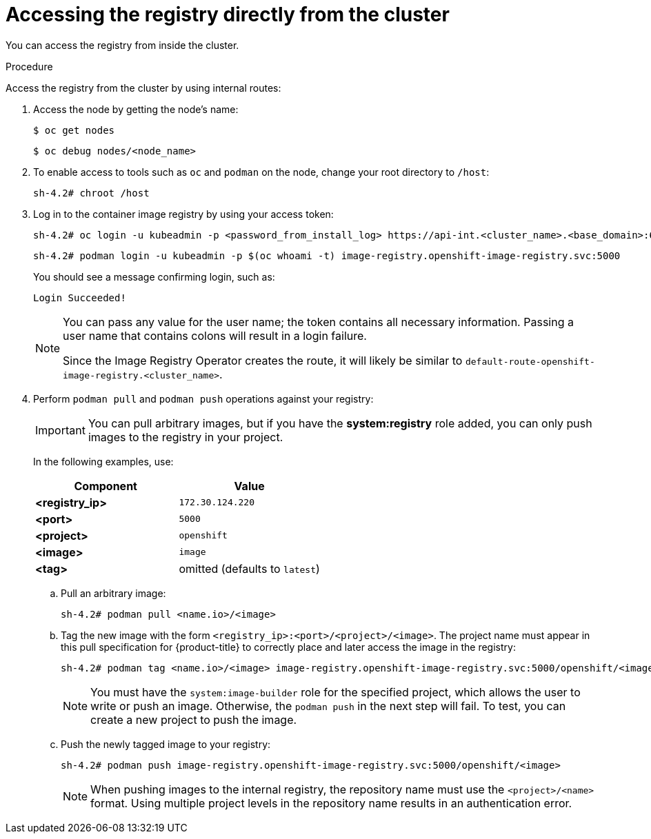 // Module included in the following assemblies:
//
// * registry/accessing-the-registry.adoc

:_mod-docs-content-type: PROCEDURE
[id="registry-accessing-directly_{context}"]
= Accessing the registry directly from the cluster

You can access the registry from inside the cluster.

.Procedure

Access the registry from the cluster by using internal routes:

. Access the node by getting the node's name:
+
[source,terminal]
----
$ oc get nodes
----
+
[source,terminal]
----
$ oc debug nodes/<node_name>
----

. To enable access to tools such as `oc` and `podman` on the node, change your root directory to `/host`:
+
[source,terminal]
----
sh-4.2# chroot /host
----
+
. Log in to the container image registry by using your access token:
+
[source,terminal]
----
sh-4.2# oc login -u kubeadmin -p <password_from_install_log> https://api-int.<cluster_name>.<base_domain>:6443
----
+
[source,terminal]
----
sh-4.2# podman login -u kubeadmin -p $(oc whoami -t) image-registry.openshift-image-registry.svc:5000
----
+
You should see a message confirming login, such as:
+
[source,terminal]
----
Login Succeeded!
----
+
[NOTE]
====
You can pass any value for the user name; the token contains all necessary
information. Passing a user name that contains colons will result in a login
failure.

Since the Image Registry Operator creates the route, it will likely be similar to
`default-route-openshift-image-registry.<cluster_name>`.
====
+
. Perform `podman pull` and `podman push` operations against your registry:
+
[IMPORTANT]
====
You can pull arbitrary images, but if you have the *system:registry* role
added, you can only push images to the registry in your project.
====
+
In the following examples, use:
+
|====
|Component |Value

|*<registry_ip>*
|`172.30.124.220`

|*<port>*
|`5000`

|*<project>*
|`openshift`

|*<image>*
|`image`

|*<tag>*
| omitted (defaults to `latest`)
|====

.. Pull an arbitrary image:
+
[source,terminal]
----
sh-4.2# podman pull <name.io>/<image>
----

.. Tag the new image with the form `<registry_ip>:<port>/<project>/<image>`.
The project name must appear in this pull specification for {product-title} to
correctly place and later access the image in the registry:
+
[source,terminal]
----
sh-4.2# podman tag <name.io>/<image> image-registry.openshift-image-registry.svc:5000/openshift/<image>
----
+
[NOTE]
====
You must have the `system:image-builder` role for the specified
project, which allows the user to write or push an image. Otherwise, the
`podman push` in the next step will fail. To test, you can create a new project
to push the image.
====

.. Push the newly tagged image to your registry:
+
[source,terminal]
----
sh-4.2# podman push image-registry.openshift-image-registry.svc:5000/openshift/<image>
----
+
[NOTE]
====
When pushing images to the internal registry, the repository name must use the `<project>/<name>` format. Using multiple project levels in the repository name results in an authentication error. 
====